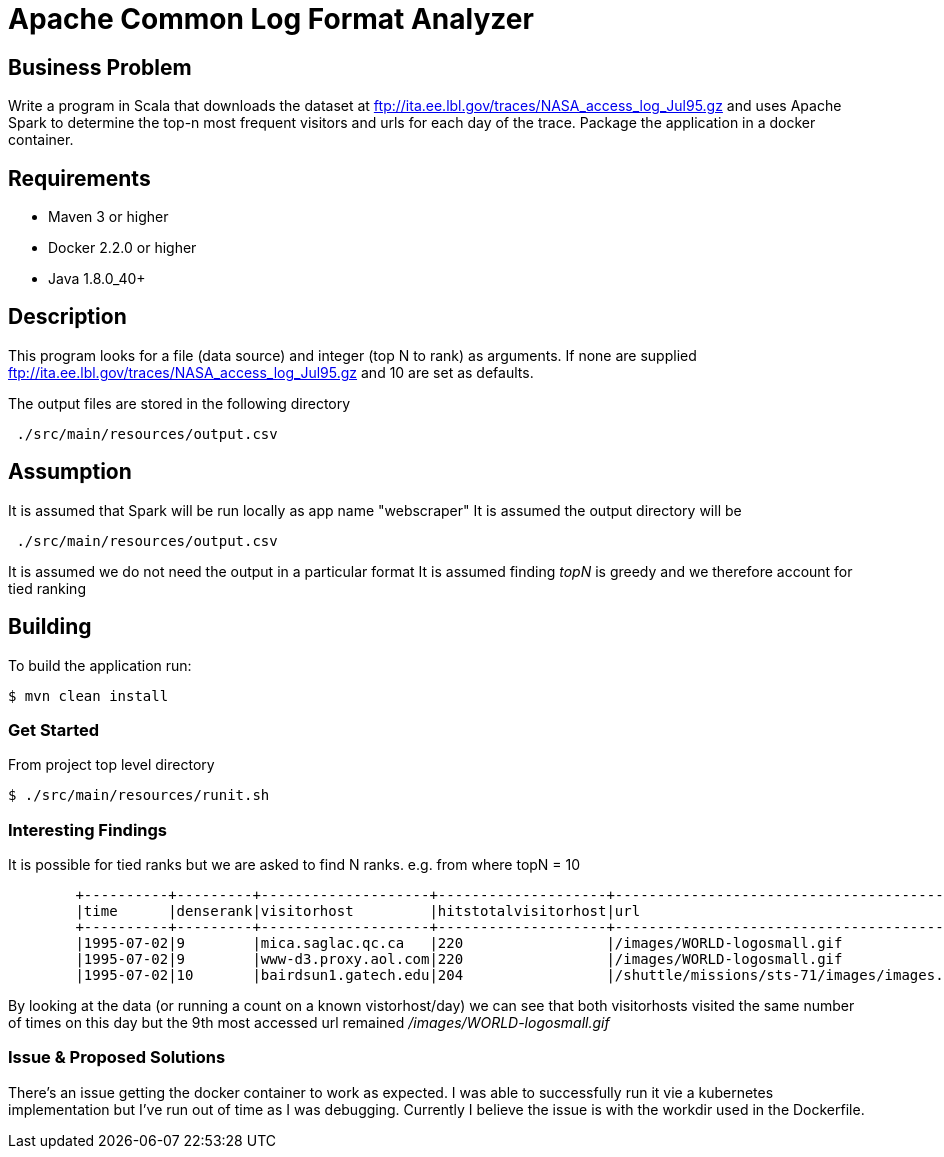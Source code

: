 Apache Common Log Format Analyzer
================================

Business Problem
-----------------
Write a program in Scala that downloads the dataset at ftp://ita.ee.lbl.gov/traces/NASA_access_log_Jul95.gz and uses Apache Spark to determine the top-n most frequent visitors and urls for each day of the trace.  
Package the application in a docker container.

Requirements
------------

    * Maven 3 or higher
    * Docker 2.2.0 or higher
    * Java 1.8.0_40+

Description
-----------
This program looks for a file (data source) and integer (top N to rank) as arguments.
If none are supplied ftp://ita.ee.lbl.gov/traces/NASA_access_log_Jul95.gz and 10 are set as defaults.

The output files are stored in the following directory
[source,bash]
 ./src/main/resources/output.csv

Assumption
----------
It is assumed that Spark will be run locally as app name "webscraper"
It is assumed the output directory will be
[source,bash]
 ./src/main/resources/output.csv

It is assumed we do not need the output in a particular format
It is assumed finding 'topN' is greedy and we therefore account for tied ranking

Building
--------
To build the application run:

[source,bash]
$ mvn clean install

=== Get Started

From project top level directory

[source,bash]
$ ./src/main/resources/runit.sh

=== Interesting Findings
It is possible for tied ranks but we are asked to find N ranks.
    e.g. from where topN = 10
-----
        +----------+---------+--------------------+--------------------+-----------------------------------------------+------------+
        |time      |denserank|visitorhost         |hitstotalvisitorhost|url                                            |hitstotalurl|
        +----------+---------+--------------------+--------------------+-----------------------------------------------+------------+
        |1995-07-02|9        |mica.saglac.qc.ca   |220                 |/images/WORLD-logosmall.gif                    |1296        |
        |1995-07-02|9        |www-d3.proxy.aol.com|220                 |/images/WORLD-logosmall.gif                    |1296        |
        |1995-07-02|10       |bairdsun1.gatech.edu|204                 |/shuttle/missions/sts-71/images/images.html    |1281        |
-----
By looking at the data (or running a count on a known vistorhost/day) we can see that both visitorhosts visited the same number of times on this day
but the 9th most accessed url remained '/images/WORLD-logosmall.gif'

=== Issue & Proposed Solutions

There's an issue getting the docker container to work as expected.
I was able to successfully run it vie a kubernetes implementation but
I've run out of time as I was debugging.
Currently I believe the issue is with the workdir used in the Dockerfile.

